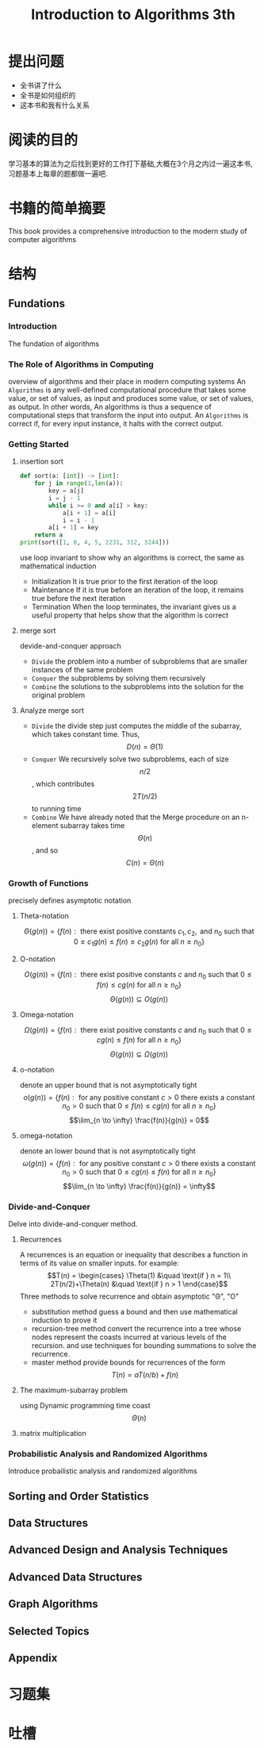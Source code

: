 #+TITLE: Introduction to Algorithms 3th
#+STARTUP: overview
* 提出问题
- 全书讲了什么
- 全书是如何组织的
- 这本书和我有什么关系
* 阅读的目的
学习基本的算法为之后找到更好的工作打下基础,大概在3个月之内过一遍这本书,习题基本上每章的题都做一遍吧.
* 书籍的简单摘要
This book provides a comprehensive introduction to the modern study of computer algorithms
* 结构
** Fundations
*** Introduction
The fundation of algorithms
*** The Role of Algorithms in Computing
overview of algorithms and their place in modern computing systems
An =Algorithms= is any well-defined computational procedure that takes some value, or set of values, as input and produces some value, or set of values, as output. In other words, An algorithms is thus a sequence of computational steps that transform the input into output.
An =Algorithms= is correct if, for every input instance, it halts with the correct output.
*** Getting Started
**** insertion sort
#+BEGIN_SRC python :results output
  def sort(a: [int]) -> [int]:
      for j in range(1,len(a)):
          key = a[j]
          i = j - 1
          while i >= 0 and a[i] > key:
              a[i + 1] = a[i]
              i = i - 1
          a[i + 1] = key
      return a
  print(sort([1, 0, 4, 5, 2231, 312, 3244]))
#+END_SRC
use loop invariant to show why an algorithms is correct, the same as mathematical induction
- Initialization
  It is true prior to the first iteration of the loop
- Maintenance
  If it is true before an iteration of the loop, it remains true before the next iteration
- Termination
  When the loop terminates, the invariant gives us a useful property that helps show that the algorithm is correct
**** merge sort
devide-and-conquer approach
- =Divide= the problem into a number of subproblems that are smaller instances of the same problem
- =Conquer= the subproblems by solving them recursively
- =Combine= the solutions to the subproblems into the solution for the original problem
**** Analyze merge sort
- =Divide= the divide step just computes the middle of the subarray, which takes constant time. Thus, $$D(n)=\Theta(1)$$
- =Conquer= We recursively solve two subproblems, each of size $$n/2$$, which contributes $$2T(n/2)$$ to running time
- =Combine= We have already noted that the Merge procedure on an n-element subarray takes time $$\Theta(n)$$, and so $$C(n)=\Theta(n)$$
*** Growth of Functions
precisely defines asymptotic notation
**** Theta-notation
$$\Theta(g(n)) = \{f(n) : \text{ there exist positive constants }c_1,c_2,\text{ and } n_0 \text{ such that } 0 \leq c_1 g(n) \leq f(n) \leq c_2 g(n) \text{ for all } n \geq n_0 \}$$
**** O-notation
$$O(g(n)) = \{f(n) : \text{ there exist positive constants } c \text{ and } n_0 \text{ such that } 0 \leq f(n) \leq cg(n) \text{ for all } n \geq n_0 \}$$
$$\Theta(g(n)) \subseteq O(g(n))$$
**** Omega-notation
$$\Omega(g(n)) = \{f(n) : \text{ there exist positive constants } c \text{ and } n_0 \text{ such that } 0 \leq cg(n) \leq f(n) \text{ for all } n \geq n_0 \}$$
$$\Theta(g(n)) \subseteq \Omega(g(n))$$
**** o-notation
denote an upper bound that is not asymptotically tight
$$o(g(n)) = \{f(n) : \text{ for any positive constant } c > 0 \text{ there exists a constant } n_0 > 0 \text{ such that } 0 \leq f(n) \leq cg(n) \text{ for all } n \geq n_0 \}$$
$$\lim_{n \to \infty} \frac{f(n)}{g(n)} = 0$$
**** omega-notation
denote an lower bound that is not asymptotically tight
$$\omega(g(n)) = \{f(n) : \text{ for any positive constant } c > 0 \text{ there exists a constant } n_0 > 0 \text{ such that } 0 \leq cg(n) \leq f(n) \text{ for all } n \geq n_0 \}$$
$$\lim_{n \to \infty} \frac{f(n)}{g(n)} = \infty$$
*** Divide-and-Conquer
Delve into divide-and-conquer method.
**** Recurrences
A recurrences is an equation or inequality that describes a function in terms of its value on smaller inputs.
for example:
$$T(n) = \begin{cases} \Theta(1) &\quad \text{if } n = 1\\ 2T(n/2)+\Theta(n) &\quad \text{if } n > 1 \end{case}$$
Three methods to solve recurrence and obtain asymptotic "\Theta", "O"
- substitution method
  guess a bound and then use mathematical induction to prove it
- recursion-tree method
  convert the recurrence into a tree whose nodes represent the coasts incurred at various levels of the recursion. and use techniques for bounding summations to solve the recurrence.
- master method
  provide bounds for recurrences of the form $$T(n)=aT(n/b)+f(n)$$
**** The maximum-subarray problem
using Dynamic programming time coast $$\Theta(n)$$
**** matrix multiplication
*** Probabilistic Analysis and Randomized Algorithms
Introduce probailistic analysis and randomized algorithms
** Sorting and Order Statistics
** Data Structures
** Advanced Design and Analysis Techniques
** Advanced Data Structures
** Graph Algorithms
** Selected Topics
** Appendix
* 习题集
* 吐槽
